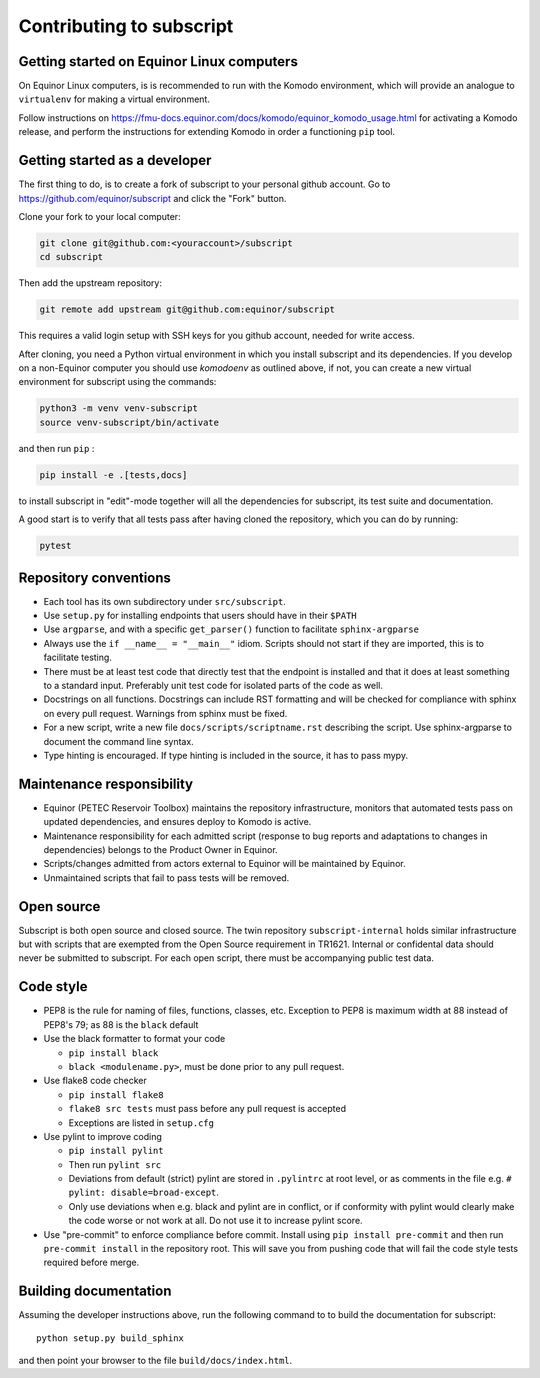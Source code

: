 
Contributing to subscript
=========================

Getting started on Equinor Linux computers
------------------------------------------

On Equinor Linux computers, is is recommended to run with the Komodo
environment, which will provide an analogue to ``virtualenv`` for making a
virtual environment.

Follow instructions on
https://fmu-docs.equinor.com/docs/komodo/equinor_komodo_usage.html for
activating a Komodo release, and perform the instructions for extending Komodo
in order a functioning ``pip`` tool.

Getting started as a developer
------------------------------

The first thing to do, is to create a fork of subscript to your personal github
account. Go to https://github.com/equinor/subscript and click the "Fork"
button.

Clone your fork to your local computer:

.. code-block:: console

  git clone git@github.com:<youraccount>/subscript
  cd subscript

Then add the upstream repository:

.. code-block:: console

  git remote add upstream git@github.com:equinor/subscript

This requires a valid login setup with SSH keys for you github account, needed
for write access.

After cloning, you need a Python virtual environment in which you install
subscript and its dependencies. If you develop on a non-Equinor computer you
should use `komodoenv` as outlined above, if not, you can create a new virtual
environment for subscript using the commands:

.. code-block:: console

  python3 -m venv venv-subscript
  source venv-subscript/bin/activate

and then run ``pip`` :

.. code-block:: console

  pip install -e .[tests,docs]

to install subscript in "edit"-mode together will all the dependencies for
subscript, its test suite and documentation.

A good start is to verify that all tests pass after having cloned the
repository, which you can do by running:

.. code-block:: console

  pytest


Repository conventions
----------------------

* Each tool has its own subdirectory under ``src/subscript``.
* Use ``setup.py`` for installing endpoints that users should have in their ``$PATH``
* Use ``argparse``, and with a specific ``get_parser()`` function to facilitate ``sphinx-argparse``
* Always use the ``if __name__ = "__main__"`` idiom. Scripts should not start if they are
  imported, this is to facilitate testing.
* There must be at least test code that directly test that the endpoint is installed and
  that it does at least something to a standard input. Preferably unit test code for
  isolated parts of the code as well.
* Docstrings on all functions. Docstrings can include RST formatting and will
  be checked for compliance with sphinx on every pull request. Warnings from sphinx
  must be fixed.
* For a new script, write a new file ``docs/scripts/scriptname.rst`` describing
  the script. Use sphinx-argparse to document the command line syntax.
* Type hinting is encouraged. If type hinting is included in the source, it has to pass
  mypy.


Maintenance responsibility
--------------------------

* Equinor (PETEC Reservoir Toolbox) maintains the repository infrastructure,
  monitors that automated tests pass on updated dependencies, and ensures
  deploy to Komodo is active.
* Maintenance responsibility for each admitted script (response to bug reports
  and adaptations to changes in dependencies) belongs to the Product Owner
  in Equinor.
* Scripts/changes admitted from actors external to Equinor will be maintained
  by Equinor.
* Unmaintained scripts that fail to pass tests will be removed.

Open source
-----------

Subscript is both open source and closed source. The twin repository
``subscript-internal`` holds similar infrastructure but with scripts that are
exempted from the Open Source requirement in TR1621. Internal or confidental
data should never be submitted to subscript. For each open script, there must
be accompanying public test data.

Code style
----------

* PEP8 is the rule for naming of files, functions, classes, etc. Exception to
  PEP8 is maximum width at 88 instead of PEP8's 79; as 88 is the ``black``
  default

* Use the black formatter to format your code

  * ``pip install black``
  * ``black <modulename.py>``, must be done prior to any pull request.

* Use flake8 code checker

  * ``pip install flake8``
  * ``flake8 src tests`` must pass before any pull request is accepted
  * Exceptions are listed in ``setup.cfg``

* Use pylint to improve coding

  * ``pip install pylint``
  * Then run ``pylint src``
  * Deviations from default (strict) pylint are stored in ``.pylintrc`` at root level,
    or as comments in the file e.g. ``# pylint: disable=broad-except``.
  * Only use deviations when e.g. black and pylint are in conflict, or if conformity with
    pylint would clearly make the code worse or not work at all. Do not use it to
    increase pylint score.

* Use "pre-commit" to enforce compliance before commit. Install using ``pip install pre-commit``
  and then run ``pre-commit install`` in the repository root. This will save you from
  pushing code that will fail the code style tests required before merge.

Building documentation
----------------------

Assuming the developer instructions above, run the following command to to
build the documentation for subscript::

  python setup.py build_sphinx

and then point your browser to the file ``build/docs/index.html``.
